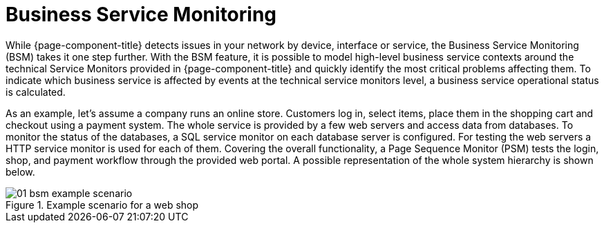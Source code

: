 
[[ga-bsm-introduction]]
= Business Service Monitoring

While {page-component-title} detects issues in your network by device, interface or service, the Business Service Monitoring (BSM) takes it one step further.
With the BSM feature, it is possible to model high-level business service contexts around the technical Service Monitors provided in {page-component-title} and quickly identify the most critical problems affecting them.
To indicate which business service is affected by events at the technical service monitors level, a business service operational status is calculated.

As an example, let's assume a company runs an online store.
Customers log in, select items, place them in the shopping cart and checkout using a payment system.
The whole service is provided by a few web servers and access data from databases.
To monitor the status of the databases, a SQL service monitor on each database server is configured.
For testing the web servers a HTTP service monitor is used for each of them.
Covering the overall functionality, a Page Sequence Monitor (PSM) tests the login, shop, and payment workflow through the provided web portal.
A possible representation of the whole system hierarchy is shown below.

[[ga-bsm-example-web-shop]]
.Example scenario for a web shop
image::bsm/01_bsm-example-scenario.png[]
